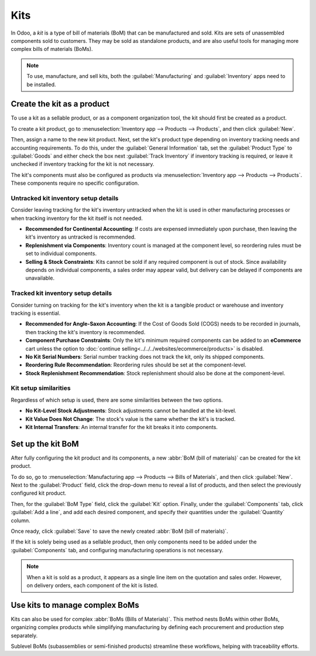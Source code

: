 ====
Kits
====

In Odoo, a *kit* is a type of bill of materials (BoM) that can be manufactured and sold. Kits are
sets of unassembled components sold to customers. They may be sold as standalone products, and are
also useful tools for managing more complex bills of materials (BoMs).

.. note::
   To use, manufacture, and sell kits, both the :guilabel:`Manufacturing` and :guilabel:`Inventory`
   apps need to be installed.

Create the kit as a product
===========================

To use a kit as a sellable product, or as a component organization tool, the kit should first be
created as a product.

To create a kit product, go to :menuselection:`Inventory app --> Products --> Products`, and then
click :guilabel:`New`.

Then, assign a name to the new kit product. Next, set the kit's product type depending on inventory
tracking needs and accounting requirements. To do this, under the :guilabel:`General Information`
tab, set the :guilabel:`Product Type` to :guilabel:`Goods` and either check the box next
:guilabel:`Track Inventory` if inventory tracking is required, or leave it unchecked if inventory
tracking for the kit is not necessary.

.. seealso::
   Learn more about :doc:`tracked versus untracked products
   <../../inventory/product_management/configure/type>`.

The kit's components must also be configured as products via :menuselection:`Inventory app -->
Products --> Products`. These components require no specific configuration.

Untracked kit inventory setup details
-------------------------------------

Consider leaving tracking for the kit's inventory untracked when the kit is used in other
manufacturing processes or when tracking inventory for the kit itself is not needed.

* **Recommended for Continental Accounting**: If costs are expensed immediately upon purchase, then
  leaving the kit's inventory as untracked is recommended.
* **Replenishment via Components**: Inventory count is managed at the component level, so reordering
  rules must be set to individual components.
* **Selling & Stock Constraints**: Kits cannot be sold if any required component is out of stock.
  Since availability depends on individual components, a sales order may appear valid, but delivery
  can be delayed if components are unavailable.

Tracked kit inventory setup details
-----------------------------------

Consider turning on tracking for the kit's inventory when the kit is a tangible product or warehouse
and inventory tracking is essential.

* **Recommended for Angle-Saxon Accounting**: If the Cost of Goods Sold (COGS) needs to be recorded
  in journals, then tracking the kit's inventory is recommended.
* **Component Purchase Constraints**: Only the kit's minimum required components can be added to an
  **eCommerce** cart unless the option to :doc:`continue
  selling<../../../websites/ecommerce/products>` is disabled.
* **No Kit Serial Numbers**: Serial number tracking does not track the kit, only its shipped
  components.
* **Reordering Rule Recommendation**: Reordering rules should be set at the component-level.
* **Stock Replenishment Recommendation**: Stock replenishment should also be done at the
  component-level.

Kit setup similarities
----------------------

Regardless of which setup is used, there are some similarities between the two options.

* **No Kit-Level Stock Adjustments**: Stock adjustments cannot be handled at the kit-level.
* **Kit Value Does Not Change**: The stock's value is the same whether the kit's is tracked.
* **Kit Internal Transfers**: An internal transfer for the kit breaks it into components.

Set up the kit BoM
==================

After fully configuring the kit product and its components, a new :abbr:`BoM (bill of materials)`
can be created for the kit product.

To do so, go to :menuselection:`Manufacturing app --> Products --> Bills of Materials`, and then
click :guilabel:`New`. Next to the :guilabel:`Product` field, click the drop-down menu to reveal a
list of products, and then select the previously configured kit product.

Then, for the :guilabel:`BoM Type` field, click the :guilabel:`Kit` option. Finally, under the
:guilabel:`Components` tab, click :guilabel:`Add a line`, and add each desired component, and
specify their quantities under the :guilabel:`Quantity` column.

Once ready, click :guilabel:`Save` to save the newly created :abbr:`BoM (bill of materials)`.

.. image:: kit_shipping/bom-kit-selection.png
   :alt: Kit selection on the bill of materials.

If the kit is solely being used as a sellable product, then only components need to be added under
the :guilabel:`Components` tab, and configuring manufacturing operations is not necessary.

.. note::
   When a kit is sold as a product, it appears as a single line item on the quotation and sales
   order. However, on delivery orders, each component of the kit is listed.

Use kits to manage complex BoMs
===============================

Kits can also be used for complex :abbr:`BoMs (Bills of Materials)`. This method nests BoMs within
other BoMs, organizing complex products while simplifying manufacturing by defining each procurement
and production step separately.

Sublevel BoMs (subassemblies or semi-finished products) streamline these workflows, helping with
traceability efforts.

.. seealso::
   :doc:`sub_assemblies`
